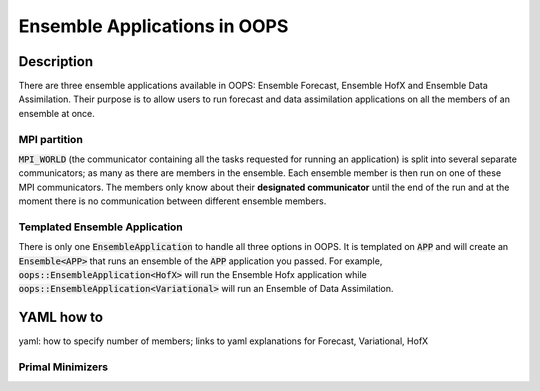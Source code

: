 .. _top-oops-ensapp:

Ensemble Applications in OOPS
=====================================


Description
-----------

There are three ensemble applications available in OOPS: Ensemble Forecast, Ensemble HofX and Ensemble Data Assimilation. Their purpose is to allow users to run forecast and data assimilation applications on all the members of an ensemble at once.

MPI partition
^^^^^^^^^^^^^

:code:`MPI_WORLD` (the communicator containing all the tasks requested for running an application) is split into several separate communicators; as many as there are members in the ensemble. Each ensemble member is then run on one of these MPI communicators. The members only know about their **designated communicator** until the end of the run and at the moment there is no communication between different ensemble members.

Templated Ensemble Application
^^^^^^^^^^^^^^^^^^^^^^^^^^^^^^

There is only one :code:`EnsembleApplication` to handle all three options in OOPS. It is templated on :code:`APP` and will create an :code:`Ensemble<APP>` that runs an ensemble of the :code:`APP` application you passed. For example, :code:`oops::EnsembleApplication<HofX>` will run the Ensemble Hofx application while :code:`oops::EnsembleApplication<Variational>` will run an Ensemble of Data Assimilation.


YAML how to
-----

yaml: how to specify number of members; links to yaml explanations for Forecast, Variational, HofX

Primal Minimizers
^^^^^^^^^^^^^^^^^
